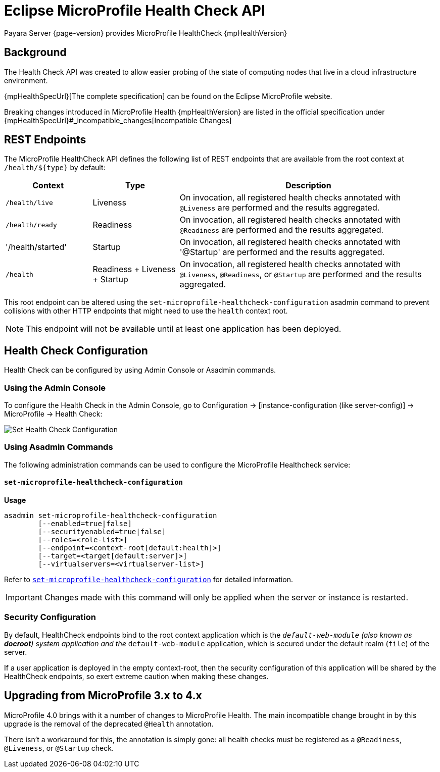 = Eclipse MicroProfile Health Check API

Payara Server {page-version} provides MicroProfile HealthCheck {mpHealthVersion}

[[background]]
== Background

The Health Check API was created to allow easier probing of the state of computing nodes that live in a cloud infrastructure environment.

{mpHealthSpecUrl}[The complete specification] can be found on the Eclipse MicroProfile website.

Breaking changes introduced in MicroProfile Health {mpHealthVersion} are listed in the official specification under {mpHealthSpecUrl}#_incompatible_changes[Incompatible Changes]

[[rest-endpoints]]
== REST Endpoints

The MicroProfile HealthCheck API defines the following list of REST endpoints that are available from the root context at `/health/${type}` by default:

[cols="1,1,3", options="header"]
|====
|Context
|Type
|Description

|`/health/live`
|Liveness
|On invocation, all registered health checks annotated with `@Liveness` are performed and the results aggregated.

|`/health/ready`
|Readiness
|On invocation, all registered health checks annotated with `@Readiness` are performed and the results aggregated.

|'/health/started'
|Startup
|On invocation, all registered health checks annotated with '@Startup' are performed and the results aggregated.

|`/health`
|Readiness + Liveness + Startup
|On invocation, all registered health checks annotated with `@Liveness`, `@Readiness`, or `@Startup` are performed and the results aggregated.
|====

This root endpoint can be altered using the `set-microprofile-healthcheck-configuration` asadmin command to prevent collisions with other HTTP endpoints that might need to use the `health` context root.

NOTE: This endpoint will not be available until at least one application has been deployed.

[[health-check-configuration]]
== Health Check Configuration

Health Check can be configured by using Admin Console or Asadmin commands. 

[[using-the-admin-console]]
=== Using the Admin Console

To configure the Health Check in the Admin Console, go to Configuration → [instance-configuration (like server-config)] → MicroProfile → Health Check:

image:microprofile/health-check.png[Set Health Check Configuration]

[[using-asadmin-commands]]
=== Using Asadmin Commands

The following administration commands can be used to configure the MicroProfile Healthcheck service:

[[set-microprofile-healthcheck-configuration]]
==== `set-microprofile-healthcheck-configuration`

*Usage*::
----
asadmin set-microprofile-healthcheck-configuration 
        [--enabled=true|false]
        [--securityenabled=true|false]
        [--roles=<role-list>] 
        [--endpoint=<context-root[default:health]>] 
        [--target=<target[default:server]>]
        [--virtualservers=<virtualserver-list>]
----
Refer to xref:Technical Documentation/Payara Server Documentation/Command Reference/set-microprofile-healthcheck-configuration.adoc#set-microprofile-healthcheck-configuration[`set-microprofile-healthcheck-configuration`]
for detailed information.

IMPORTANT: Changes made with this command will only be applied when the server or instance is restarted.

[[security-configuration]]
=== Security Configuration
By default, HealthCheck endpoints bind to the root context application which is the `__default-web-module` (also known as *docroot*) system application and the `__default-web-module` application, which is secured under the default realm (`file`) of the server. 

If a user application is deployed in the empty context-root, then the security configuration of this application will be shared by the HealthCheck endpoints, so exert extreme caution when making these changes.

[[microprofile-4-upgrade]]
== Upgrading from MicroProfile 3.x to 4.x

MicroProfile 4.0 brings with it a number of changes to MicroProfile Health. The main incompatible change brought in by this upgrade is the removal of the deprecated `@Health` annotation.

There isn't a workaround for this, the annotation is simply gone: all health checks must be registered as a `@Readiness`, `@Liveness`, or `@Startup` check.
